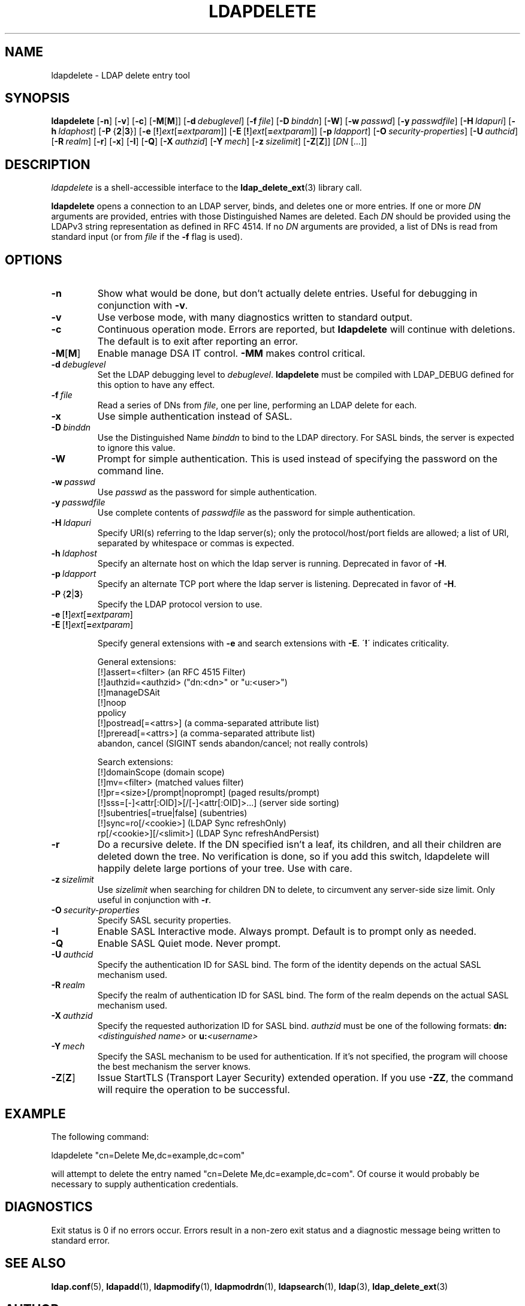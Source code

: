 .lf 1 stdin
.TH LDAPDELETE 1 "2011/11/24" "OpenLDAP 2.4.28"
.\" $OpenLDAP$
.\" Copyright 1998-2011 The OpenLDAP Foundation All Rights Reserved.
.\" Copying restrictions apply.  See COPYRIGHT/LICENSE.
.SH NAME
ldapdelete \- LDAP delete entry tool
.SH SYNOPSIS
.B ldapdelete
[\c
.BR \-n ]
[\c
.BR \-v ]
[\c
.BR \-c ]
[\c
.BR \-M [ M ]]
[\c
.BI \-d \ debuglevel\fR]
[\c
.BI \-f \ file\fR]
[\c
.BI \-D \ binddn\fR]
[\c
.BR \-W ]
[\c
.BI \-w \ passwd\fR]
[\c
.BI \-y \ passwdfile\fR]
[\c
.BI \-H \ ldapuri\fR]
[\c
.BI \-h \ ldaphost\fR]
[\c
.BR \-P \ { 2 \||\| 3 }]
[\c
.BR \-e \ [ ! ] \fIext\fP [ =\fIextparam\fP ]]
[\c
.BR \-E \ [ ! ] \fIext\fP [ =\fIextparam\fP ]]
[\c
.BI \-p \ ldapport\fR]
[\c
.BI \-O \ security-properties\fR]
[\c
.BI \-U \ authcid\fR]
[\c
.BI \-R \ realm\fR]
[\c
.BR \-r ]
[\c
.BR \-x ]
[\c
.BR \-I ]
[\c
.BR \-Q ]
[\c
.BI \-X \ authzid\fR]
[\c
.BI \-Y \ mech\fR]
[\c
.BI \-z \ sizelimit\fR]
[\c
.BR \-Z [ Z ]]
[\c
.IR DN \ [ ... ]]
.SH DESCRIPTION
.I ldapdelete
is a shell-accessible interface to the
.BR ldap_delete_ext (3)
library call.
.LP
.B ldapdelete
opens a connection to an LDAP server, binds, and deletes one or more
entries.  If one or more \fIDN\fP arguments are provided, entries with
those Distinguished Names are deleted.  Each \fIDN\fP should be provided
using the LDAPv3 string representation as defined in RFC 4514.
If no \fIDN\fP arguments
are provided, a list of DNs is read from standard input (or from
\fIfile\fP if the \fB\-f\fP flag is used).
.SH OPTIONS
.TP
.B \-n
Show what would be done, but don't actually delete entries.  Useful for
debugging in conjunction with \fB\-v\fP.
.TP
.B \-v
Use verbose mode, with many diagnostics written to standard output.
.TP
.B \-c
Continuous operation mode.  Errors  are  reported,  but
.B ldapdelete
will  continue  with  deletions.   The default is to exit after
reporting an error.
.TP
.BR \-M [ M ]
Enable manage DSA IT control.
.B \-MM
makes control critical.
.TP
.BI \-d \ debuglevel
Set the LDAP debugging level to \fIdebuglevel\fP.
.B ldapdelete
must be compiled with LDAP_DEBUG defined for this option to have any effect.
.TP
.BI \-f \ file
Read a series of DNs from \fIfile\fP, one per line, performing an
LDAP delete for each.
.TP
.B \-x 
Use simple authentication instead of SASL.
.TP
.BI \-D \ binddn
Use the Distinguished Name \fIbinddn\fP to bind to the LDAP directory.
For SASL binds, the server is expected to ignore this value.
.TP
.B \-W
Prompt for simple authentication.
This is used instead of specifying the password on the command line.
.TP
.BI \-w \ passwd
Use \fIpasswd\fP as the password for simple authentication.
.TP
.BI \-y \ passwdfile
Use complete contents of \fIpasswdfile\fP as the password for
simple authentication.
.TP
.BI \-H \ ldapuri
Specify URI(s) referring to the ldap server(s); only the protocol/host/port
fields are allowed; a list of URI, separated by whitespace or commas
is expected.
.TP
.BI \-h \ ldaphost
Specify an alternate host on which the ldap server is running.
Deprecated in favor of \fB\-H\fP.
.TP
.BI \-p \ ldapport
Specify an alternate TCP port where the ldap server is listening.
Deprecated in favor of \fB\-H\fP.
.TP
.BR \-P \ { 2 \||\| 3 }
Specify the LDAP protocol version to use.
.TP
.BR \-e \ [ ! ] \fIext\fP [ =\fIextparam\fP ]
.TP
.BR \-E \ [ ! ] \fIext\fP [ =\fIextparam\fP ]

Specify general extensions with \fB\-e\fP and search extensions with \fB\-E\fP.
\'\fB!\fP\' indicates criticality.

General extensions:
.nf
  [!]assert=<filter>   (an RFC 4515 Filter)
  [!]authzid=<authzid> ("dn:<dn>" or "u:<user>")
  [!]manageDSAit
  [!]noop
  ppolicy
  [!]postread[=<attrs>]        (a comma-separated attribute list)
  [!]preread[=<attrs>] (a comma-separated attribute list)
  abandon, cancel (SIGINT sends abandon/cancel; not really controls)
.fi

Search extensions:
.nf
  [!]domainScope                               (domain scope)
  [!]mv=<filter>                               (matched values filter)
  [!]pr=<size>[/prompt|noprompt]       (paged results/prompt)
  [!]sss=[\-]<attr[:OID]>[/[\-]<attr[:OID]>...]  (server side sorting)
  [!]subentries[=true|false]           (subentries)
  [!]sync=ro[/<cookie>]                        (LDAP Sync refreshOnly)
          rp[/<cookie>][/<slimit>]     (LDAP Sync refreshAndPersist)
.fi
.TP
.B \-r
Do a recursive delete.  If the DN specified isn't a leaf, its
children, and all their children are deleted down the tree.  No
verification is done, so if you add this switch, ldapdelete will
happily delete large portions of your tree.  Use with care.
.TP
.BI \-z \ sizelimit
Use \fIsizelimit\fP when searching for children DN to delete,
to circumvent any server-side size limit.  Only useful in conjunction
with \fB\-r\fP.
.TP
.BI \-O \ security-properties
Specify SASL security properties.
.TP
.B \-I
Enable SASL Interactive mode.  Always prompt.  Default is to prompt
only as needed.
.TP
.B \-Q
Enable SASL Quiet mode.  Never prompt.
.TP
.BI \-U \ authcid
Specify the authentication ID for SASL bind. The form of the identity depends on the
actual SASL mechanism used.
.TP
.BI \-R \ realm
Specify the realm of authentication ID for SASL bind. The form of the realm
depends on the actual SASL mechanism used.
.TP
.BI \-X \ authzid
Specify the requested authorization ID for SASL bind.
.I authzid
must be one of the following formats:
.BI dn: "<distinguished name>"
or
.BI u: <username>
.TP
.BI \-Y \ mech
Specify the SASL mechanism to be used for authentication. If it's not
specified, the program will choose the best mechanism the server knows.
.TP
.BR \-Z [ Z ]
Issue StartTLS (Transport Layer Security) extended operation. If you use
\fB\-ZZ\fP, the command will require the operation to be successful.
.SH EXAMPLE
The following command:
.LP
.nf
    ldapdelete "cn=Delete Me,dc=example,dc=com"
.fi
.LP
will attempt to delete the entry named "cn=Delete Me,dc=example,dc=com".
Of course it would probably be necessary to supply authentication
credentials.
.SH DIAGNOSTICS
Exit status is 0 if no errors occur.  Errors result in a non-zero exit
status and a diagnostic message being written to standard error.
.SH "SEE ALSO"
.BR ldap.conf (5),
.BR ldapadd (1),
.BR ldapmodify (1),
.BR ldapmodrdn (1),
.BR ldapsearch (1),
.BR ldap (3),
.BR ldap_delete_ext (3)
.SH AUTHOR
The OpenLDAP Project <http://www.openldap.org/>
.SH ACKNOWLEDGEMENTS
.lf 1 ./../Project
.\" Shared Project Acknowledgement Text
.B "OpenLDAP Software"
is developed and maintained by The OpenLDAP Project <http://www.openldap.org/>.
.B "OpenLDAP Software"
is derived from University of Michigan LDAP 3.3 Release.  
.lf 241 stdin
